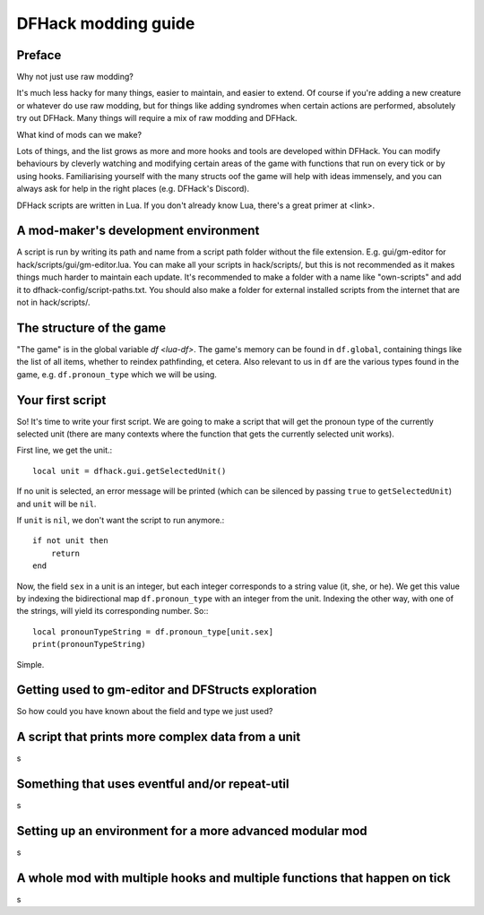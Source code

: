 .. _modding-guide:

DFHack modding guide
====================

Preface
-------

Why not just use raw modding?

It's much less hacky for many things, easier to maintain, and easier to extend. Of course if you're adding a new creature or whatever do use raw modding, but for things like adding syndromes when certain actions are performed, absolutely try out DFHack. Many things will require a mix of raw modding and DFHack.

What kind of mods can we make?

Lots of things, and the list grows as more and more hooks and tools are developed within DFHack. You can modify behaviours by cleverly watching and modifying certain areas of the game with functions that run on every tick or by using hooks. Familiarising yourself with the many structs oof the game will help with ideas immensely, and you can always ask for help in the right places (e.g. DFHack's Discord).

DFHack scripts are written in Lua. If you don't already know Lua, there's a great primer at <link>.

A mod-maker's development environment
-------------------------------------

A script is run by writing its path and name from a script path folder without the file extension. E.g. gui/gm-editor for hack/scripts/gui/gm-editor.lua. You can make all your scripts in hack/scripts/, but this is not recommended as it makes things much harder to maintain each update. It's recommended to make a folder with a name like "own-scripts" and add it to dfhack-config/script-paths.txt. You should also make a folder for external installed scripts from the internet that are not in hack/scripts/.

The structure of the game
-------------------------

"The game" is in the global variable `df <lua-df>`. The game's memory can be found in ``df.global``, containing things like the list of all items, whether to reindex pathfinding, et cetera. Also relevant to us in ``df`` are the various types found in the game, e.g. ``df.pronoun_type`` which we will be using.

Your first script
-----------------

So! It's time to write your first script. We are going to make a script that will get the pronoun type of the currently selected unit (there are many contexts where the function that gets the currently selected unit works).

First line, we get the unit.::

    local unit = dfhack.gui.getSelectedUnit()

If no unit is selected, an error message will be printed (which can be silenced by passing ``true`` to ``getSelectedUnit``) and ``unit`` will be ``nil``.

If ``unit`` is ``nil``, we don't want the script to run anymore.::

    if not unit then
        return
    end

Now, the field ``sex`` in a unit is an integer, but each integer corresponds to a string value (it, she, or he). We get this value by indexing the bidirectional map ``df.pronoun_type`` with an integer from the unit. Indexing the other way, with one of the strings, will yield its corresponding number. So:::

    local pronounTypeString = df.pronoun_type[unit.sex]
    print(pronounTypeString)

Simple.

Getting used to gm-editor and DFStructs exploration
---------------------------------------------------

So how could you have known about the field and type we just used?

A script that prints more complex data from a unit
--------------------------------------------------

s

Something that uses eventful and/or repeat-util
-----------------------------------------------

s

Setting up an environment for a more advanced modular mod
---------------------------------------------------------

s

A whole mod with multiple hooks and multiple functions that happen on tick
--------------------------------------------------------------------------

s
